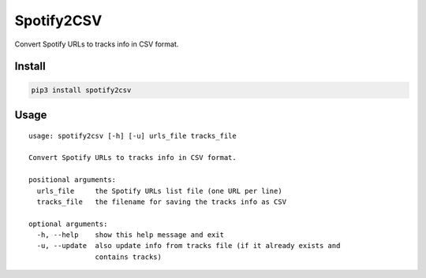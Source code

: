Spotify2CSV
===========

Convert Spotify URLs to tracks info in CSV format.

Install
-------

.. code:: sh

    pip3 install spotify2csv

Usage
-----

::

    usage: spotify2csv [-h] [-u] urls_file tracks_file

    Convert Spotify URLs to tracks info in CSV format.

    positional arguments:
      urls_file     the Spotify URLs list file (one URL per line)
      tracks_file   the filename for saving the tracks info as CSV

    optional arguments:
      -h, --help    show this help message and exit
      -u, --update  also update info from tracks file (if it already exists and
                    contains tracks)
